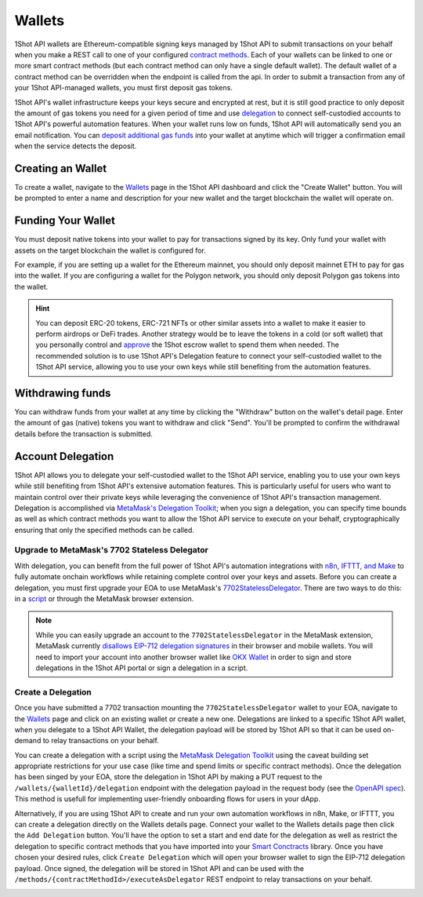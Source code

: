 Wallets
=======

.. image:: /_static/escrow-wallet/escrow-flow-light.png
   :alt: Escrow Flow
   :align: center
   :class: only-light

.. image:: /_static/escrow-wallet/escrow-flow-dark.png
   :alt: Escrow Flow
   :align: center
   :class: only-dark

.. raw:: html

   <br />

1Shot API wallets are Ethereum-compatible signing keys managed by 1Shot API to submit transactions on your behalf when you make a REST 
call to one of your configured `contract methods </basics/contract-methods.html>`_. Each of your wallets can be linked to one or 
more smart contract methods (but each contract method can only have a single default wallet). The default wallet of a contract method can be overridden when the endpoint
is called from the api. In order to submit a transaction from any of your 1Shot API-managed wallets, you must first deposit gas tokens.

1Shot API's wallet infrastructure keeps your keys secure and encrypted at rest, but it is still good practice to only deposit 
the amount of gas tokens you need for a given period of time and use `delegation <#account-delegation>`_ to connect self-custodied accounts to 1Shot API's powerful automation features. When your wallet runs low on funds, 1Shot API will automatically send 
you an email notification. You can `deposit additional gas funds <#funding-your-escrow-wallet>`_ into your wallet 
at anytime which will trigger a confirmation email when the service detects the deposit.

Creating an Wallet
------------------

.. image:: /_static/escrow-wallet/create-escrow-wallet.gif
   :alt: Creating a wallet
   :align: center

.. raw:: html

   <br />
   
To create a wallet, navigate to the `Wallets <https://app.1shotapi.com/escrow-wallets>`_ page in the 1Shot API dashboard 
and click the "Create Wallet" button. You will be prompted to enter a name and description for your new wallet and the target blockchain 
the wallet will operate on.

.. _funding-your-wallet:

Funding Your Wallet
-------------------

You must deposit native tokens into your wallet to pay for transactions signed by its key. Only fund your wallet with 
assets on the target blockchain the wallet is configured for. 

For example, if you are setting up a wallet for the Ethereum mainnet, you should only deposit mainnet ETH to pay for gas into the 
wallet. If you are configuring a wallet for the Polygon network, you should only deposit Polygon gas tokens into the wallet.

.. hint:: 
   
   You can deposit ERC-20 tokens, ERC-721 NFTs or other similar assets into a wallet to make it easier to perform airdrops or DeFi trades. Another strategy would be to leave
   the tokens in a cold (or soft wallet) that you personally control and `approve <https://eips.ethereum.org/EIPS/eip-20#approve>`_ the 1Shot escrow wallet to spend them when needed. The recommended solution is to use 1Shot API's Delegation feature to connect your self-custodied wallet to the 1Shot API service, allowing you to use your own keys while still benefiting from the automation features.

Withdrawing funds
-----------------

.. image:: /_static/escrow-wallet/withdraw.png
   :alt: Initiate funds withdrawal
   :align: center

.. raw:: html

   <br />

You can withdraw funds from your wallet at any time by clicking the "Withdraw" button on the wallet's detail page. Enter the amount of gas (native)
tokens you want to withdraw and click "Send". You'll be prompted to confirm the withdrawal details before the transaction is submitted.

.. image:: /_static/escrow-wallet/withdraw-confirmation.png
   :alt: Confirming funds withdrawal
   :align: center

Account Delegation
------------------

..  youtube:: IcJBHr3BbCI
   :align: center

.. raw:: html

   <br />

1Shot API allows you to delegate your self-custodied wallet to the 1Shot API service, enabling you to use your own keys while still benefiting from 1Shot API's extensive automation features. This is particularly useful for users who want to maintain control over their private keys while leveraging the convenience of 1Shot API's transaction management. Delegation is accomplished via `MetaMask's Delegation Toolkit <https://docs.metamask.io/delegation-toolkit/>`_; when you sign a delegation, you can specify time bounds as well as which contract methods you want to allow the 1Shot API service to execute on your behalf, cryptographically ensuring that only the specified methods can be called.

Upgrade to MetaMask's 7702 Stateless Delegator
~~~~~~~~~~~~~~~~~~~~~~~~~~~~~~~~~~~~~~~~~~~~~~

With delegation, you can benefit from the full power of 1Shot API's automation integrations with `n8n, IFTTT, and Make </automation>`_ to fully automate onchain workflows while retaining complete control over your keys and assets. Before you can create a delegation, you must first upgrade your EOA to use MetaMask's `7702StatelessDelegator <https://github.com/MetaMask/delegation-framework/blob/main/src/EIP7702/EIP7702StatelessDeleGator.sol>`_. There are two ways to do this: in a `script <https://docs.metamask.io/delegation-toolkit/get-started/eip7702-quickstart/>`_ or through the MetaMask browser extension.

.. image:: /_static/escrow-wallet/browser-wallet-upgrade.gif
   :alt: Upgrade to 7702StatelessDelegator in MetaMask
   :align: center

.. raw:: html

   <br />

.. Note:: 
   
   While you can easily upgrade an account to the ``7702StatelessDelegator`` in the MetaMask extension, MetaMask currently `disallows EIP-712 delegation signatures <https://github.com/MetaMask/core/blob/main/packages/signature-controller/src/utils/validation.ts#L249>`_ in their browser and mobile wallets. You will need to import your account into another browser wallet like `OKX Wallet <https://web3.okx.com/>`_ in order to sign and store delegations in the 1Shot API portal or sign a delegation in a script. 

Create a Delegation
~~~~~~~~~~~~~~~~~~~

Once you have submitted a 7702 transaction mounting the ``7702StatelessDelegator`` wallet to your EOA, navigate to the `Wallets <https://app.1shotapi.com/escrow-wallets>`_ page and click on an existing wallet or create a new one. Delegations are linked to a specific 1Shot API wallet, when you delegate to a 1Shot API Wallet, the delegation payload will be stored by 1Shot API so that it can be used on-demand to relay transactions on your behalf.

You can create a delegation with a script using the `MetaMask Delegation Toolkit <https://docs.metamask.io/delegation-toolkit/how-to/create-delegation/>`_ using the caveat building set appropriate restrictions for your use case (like time and spend limits or specific contract methods). Once the delegation has been singed by your EOA, store the delegation in 1Shot API by making a PUT request to the ``/wallets/{walletId}/delegation`` endpoint with the delegation payload in the request body (see the `OpenAPI spec <https://docs.1shotapi.com/api/openapi.html>`_). This method is usefull for implementing user-friendly onboarding flows for users in your dApp. 

Alternatively, if you are using 1Shot API to create and run your own automation workflows in n8n, Make, or IFTTT, you can create a delegation directly on the Wallets details page. Connect your wallet to the Wallets details page then click the ``Add Delegation`` button. You'll have the option to set a start and end date for the delegation as well as restrict the delegation to specific contract methods that you have imported into your `Smart Conctracts <https://app.1shotapi.com/smart-contracts>`_ library. Once you have chosen your desired rules, click ``Create Delegation`` which will open your browser wallet to sign the EIP-712 delegation payload. Once signed, the delegation will be stored in 1Shot API and can be used with the ``/methods/{contractMethodId>/executeAsDelegator`` REST endpoint to relay transactions on your behalf.

.. image:: /_static/escrow-wallet/portal-delegation.gif
   :alt: Create a delegation in the 1Shot API portal
   :align: center

.. raw:: html

   <br />